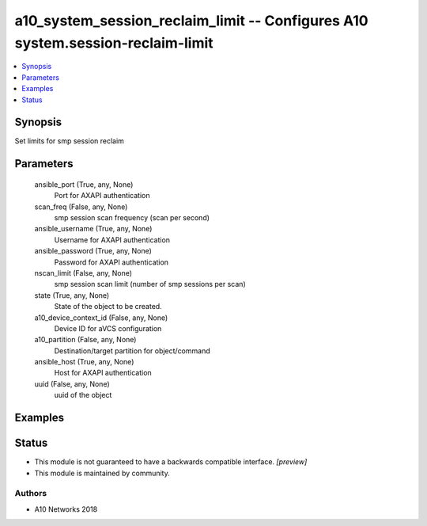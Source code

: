 .. _a10_system_session_reclaim_limit_module:


a10_system_session_reclaim_limit -- Configures A10 system.session-reclaim-limit
===============================================================================

.. contents::
   :local:
   :depth: 1


Synopsis
--------

Set limits for smp session reclaim






Parameters
----------

  ansible_port (True, any, None)
    Port for AXAPI authentication


  scan_freq (False, any, None)
    smp session scan frequency (scan per second)


  ansible_username (True, any, None)
    Username for AXAPI authentication


  ansible_password (True, any, None)
    Password for AXAPI authentication


  nscan_limit (False, any, None)
    smp session scan limit (number of smp sessions per scan)


  state (True, any, None)
    State of the object to be created.


  a10_device_context_id (False, any, None)
    Device ID for aVCS configuration


  a10_partition (False, any, None)
    Destination/target partition for object/command


  ansible_host (True, any, None)
    Host for AXAPI authentication


  uuid (False, any, None)
    uuid of the object









Examples
--------

.. code-block:: yaml+jinja

    





Status
------




- This module is not guaranteed to have a backwards compatible interface. *[preview]*


- This module is maintained by community.



Authors
~~~~~~~

- A10 Networks 2018

